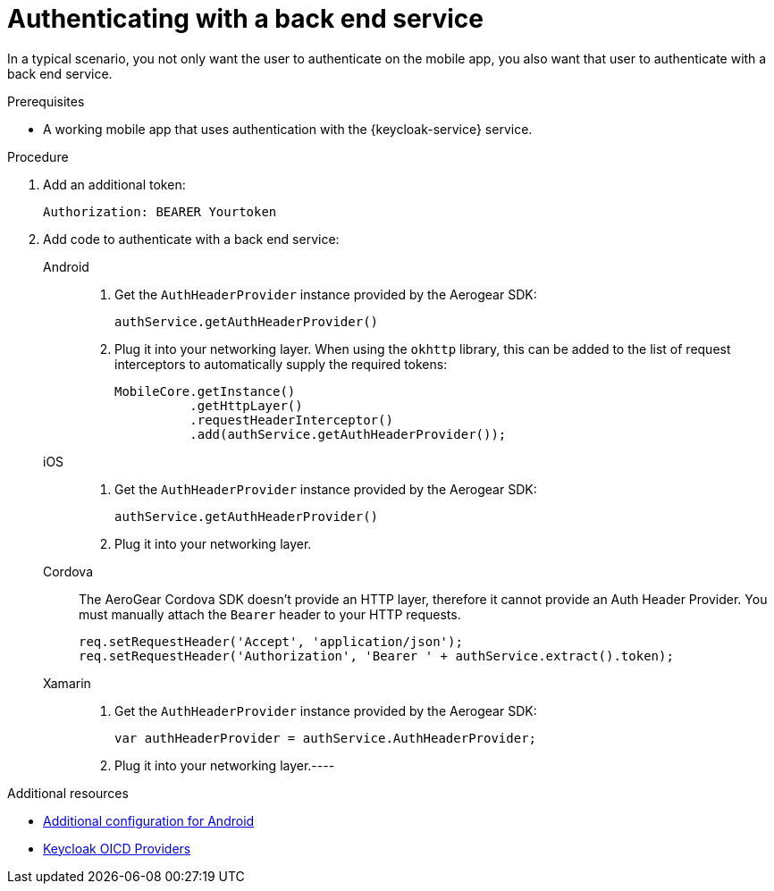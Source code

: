 // For more information, see: https://redhat-documentation.github.io/modular-docs/

[id='authenticating-with-a-back-end-service-{context}']
= Authenticating with a back end service

In a typical scenario, you not only want the user to authenticate on the mobile app, you also want that user to authenticate with a back end service.

.Prerequisites

*  A working mobile app that uses authentication with the {keycloak-service} service.

.Procedure

. Add an additional token:
+
[source]
----
Authorization: BEARER Yourtoken
----

. Add code to authenticate with a back end service:
+
[tabs]
====
// tag::excludeDownstream[]
Android::
+
--
. Get the `AuthHeaderProvider` instance provided by the Aerogear SDK:
+
[source,java]
----
authService.getAuthHeaderProvider()
----
. Plug it into your networking layer. When using the `okhttp` library, this can be added to the list of request interceptors to automatically supply the required tokens:
+
[source,java]
----
MobileCore.getInstance()
          .getHttpLayer()
          .requestHeaderInterceptor()
          .add(authService.getAuthHeaderProvider());
----
--
iOS::
+
--
. Get the `AuthHeaderProvider` instance provided by the Aerogear SDK:
+
[source,swift]
----
authService.getAuthHeaderProvider()
----
. Plug it into your networking layer.
--
Cordova::
+
--
// end::excludeDownstream[]
The AeroGear Cordova SDK doesn't provide an HTTP layer, therefore it cannot provide an Auth Header Provider.
You must manually attach the `Bearer` header to your HTTP requests.

[source,javascript]
----
req.setRequestHeader('Accept', 'application/json');
req.setRequestHeader('Authorization', 'Bearer ' + authService.extract().token);
----
--
// tag::excludeDownstream[]
Xamarin::
+
--
. Get the `AuthHeaderProvider` instance provided by the Aerogear SDK:
+
[source,csharp]
----
var authHeaderProvider = authService.AuthHeaderProvider;
----
. Plug it into your networking layer.----
--
// end::excludeDownstream[]
====

.Additional resources

// tag::excludeDownstream[]

* xref:android-additional-configuration[Additional configuration for Android]

// end::excludeDownstream[]

* link:https://www.keycloak.org/docs/3.3/server_admin/topics/identity-broker/oidc.html[Keycloak OICD Providers^]
